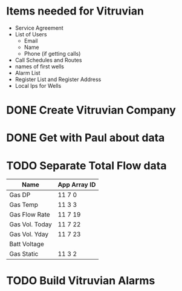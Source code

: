 #+OPTIONS: toc:nil
#+OPTIONS: headlines:nil
*  Items needed for Vitruvian
+  Service Agreement
+ List of Users
  + Email
  + Name
  + Phone (if getting calls) 
+ Call Schedules and Routes
+ names of first wells
+ Alarm List 
+ Register List and Register Address 
+ Local Ips for Wells
* DONE Create Vitruvian Company
  DEADLINE: <2018-05-02 Wed>
* DONE Get with Paul about data 
  DEADLINE: <2018-06-04 Mon>
* TODO Separate Total Flow data
  DEADLINE: <2018-06-01 Fri>

| Name           | App Array ID |
|----------------+--------------|
| Gas DP         | 11 7 0       |
| Gas Temp       | 11 3 3       |
| Gas Flow Rate  | 11 7 19      |
| Gas Vol. Today | 11 7 22      |
| Gas Vol. Yday  | 11 7 23      |
| Batt Voltage   |              |
| Gas Static     | 11 3 2       |
* TODO Build Vitruvian Alarms 
  DEADLINE: <2018-06-06 Wed>

